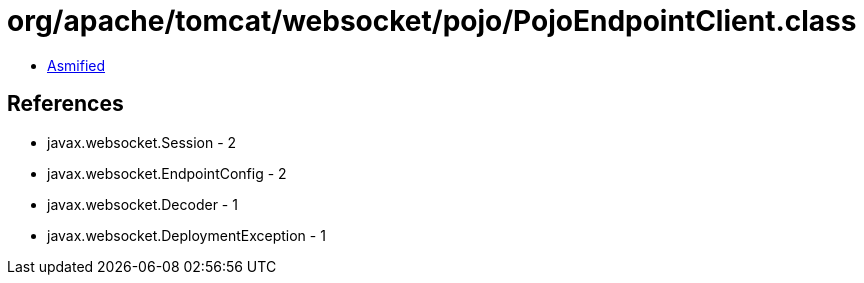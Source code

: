 = org/apache/tomcat/websocket/pojo/PojoEndpointClient.class

 - link:PojoEndpointClient-asmified.java[Asmified]

== References

 - javax.websocket.Session - 2
 - javax.websocket.EndpointConfig - 2
 - javax.websocket.Decoder - 1
 - javax.websocket.DeploymentException - 1
